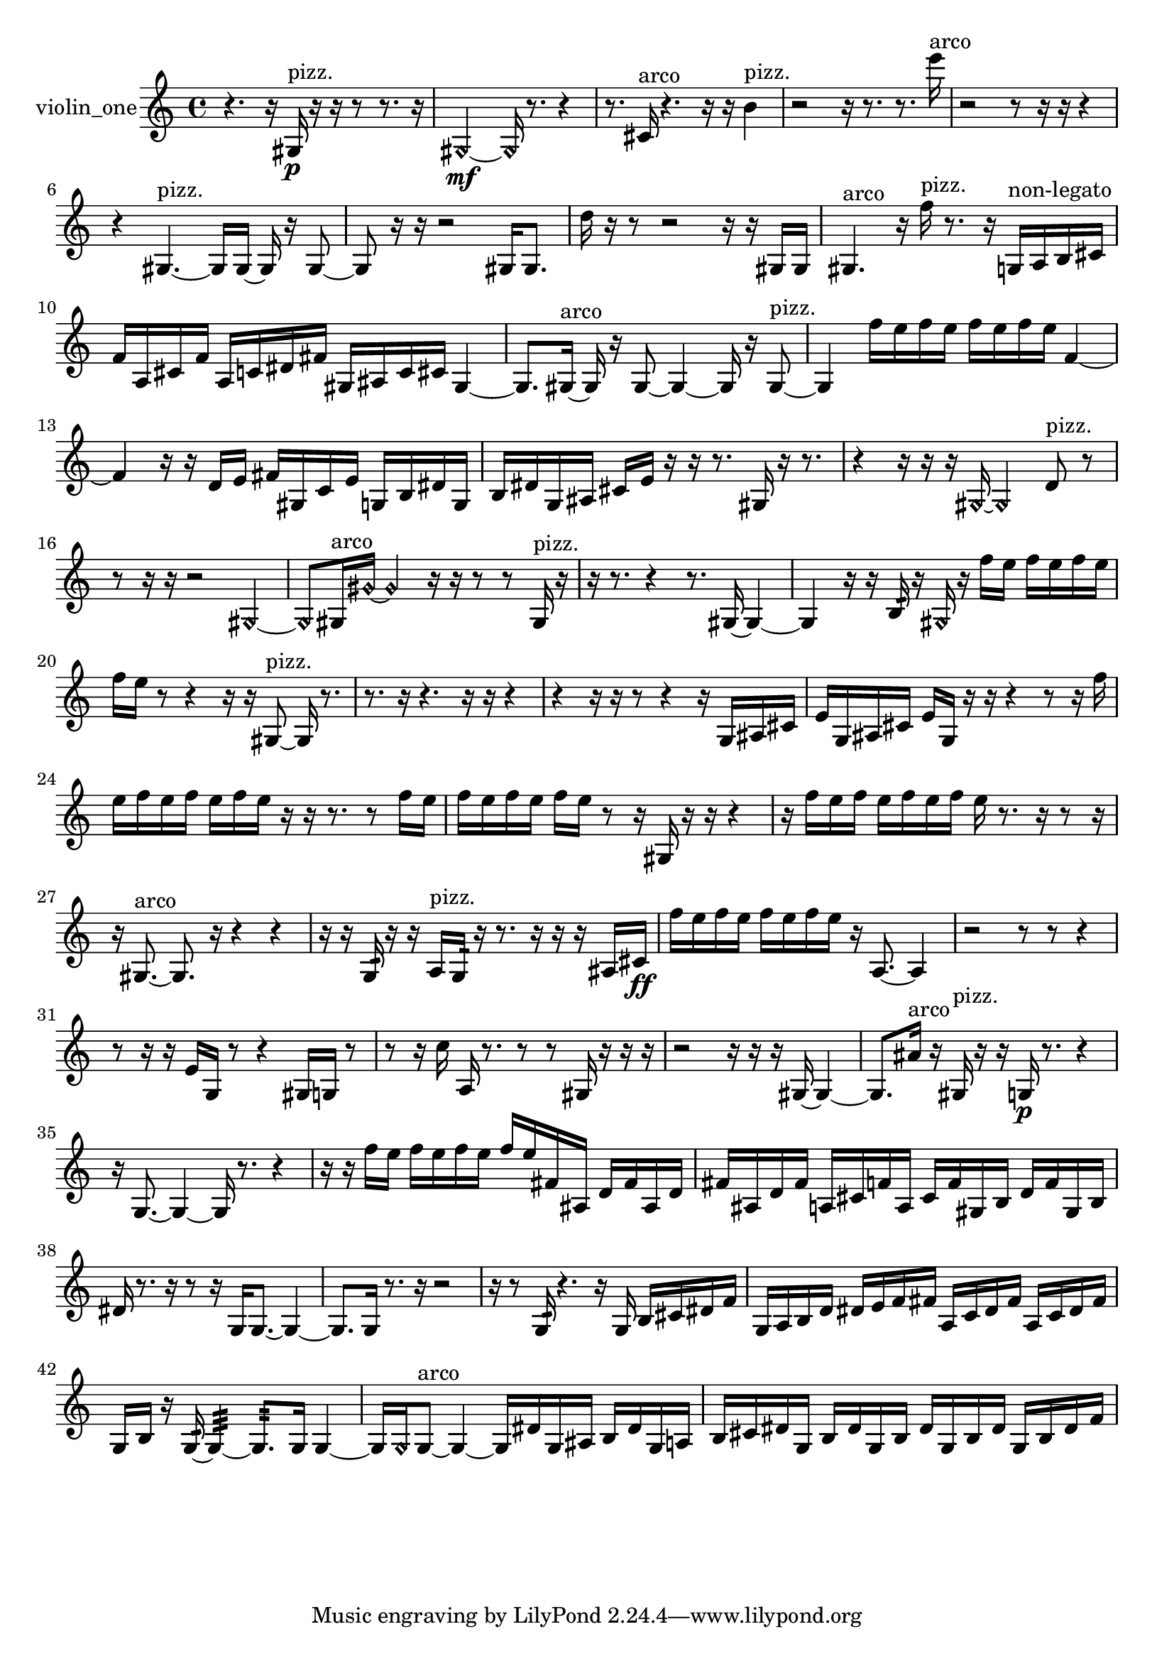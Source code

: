 % [notes] external for Pure Data
% development-version July 14, 2014 
% by Jaime E. Oliver La Rosa
% la.rosa@nyu.edu
% @ the Waverly Labs in NYU MUSIC FAS
% Open this file with Lilypond
% more information is available at lilypond.org
% Released under the GNU General Public License.

% HEADERS

glissandoSkipOn = {
  \override NoteColumn.glissando-skip = ##t
  \hide NoteHead
  \hide Accidental
  \hide Tie
  \override NoteHead.no-ledgers = ##t
}

glissandoSkipOff = {
  \revert NoteColumn.glissando-skip
  \undo \hide NoteHead
  \undo \hide Tie
  \undo \hide Accidental
  \revert NoteHead.no-ledgers
}
violin_one_part = {

  \time 4/4

  \clef treble 
  % ________________________________________bar 1 :
  r4. 
  r16  gis16\p^\markup {pizz. } 
  r16  r16  r8 
  r8.  r16  |
  % ________________________________________bar 2 :
  \once \override NoteHead.style = #'harmonic gis2~\mf 
  \once \override NoteHead.style = #'harmonic gis16  r8. 
  r4  |
  % ________________________________________bar 3 :
  r8.  cis'16^\markup {arco } 
  r4. 
  r16  r16 
  b'4^\markup {pizz. }  |
  % ________________________________________bar 4 :
  r2 
  r16  r8. 
  r8.  e'''16^\markup {arco }  |
  % ________________________________________bar 5 :
  r2 
  r8  r16  r16 
  r4  |
  % ________________________________________bar 6 :
  r4 
  gis4.~^\markup {pizz. } 
  gis16  gis16~ 
  gis16  r16  gis8~  |
  % ________________________________________bar 7 :
  gis8  r16  r16 
  r2 
  gis16  gis8.  |
  % ________________________________________bar 8 :
  d''16  r16  r8 
  r2 
  r16  r16  gis16  gis16  |
  % ________________________________________bar 9 :
  gis4.^\markup {arco } 
  r16  f''16^\markup {pizz. } 
  r8.  r16 
  g16^\markup {non-legato }  a16  b16  cis'16  |
  % ________________________________________bar 10 :
  f'16  a16  cis'16  f'16 
  a16  c'16  dis'16  fis'16 
  gis16  ais16  c'16  cis'16 
  gis4~  |
  % ________________________________________bar 11 :
  gis8.  gis16~^\markup {arco } 
  gis16  r16  gis8~ 
  gis4~ 
  gis16  r16  gis8~^\markup {pizz. }  |
  % ________________________________________bar 12 :
  gis4 
  f''16  e''16  f''16  e''16 
  f''16  e''16  f''16  e''16 
  f'4~  |
  % ________________________________________bar 13 :
  f'4 
  r16  r16  d'16  e'16 
  fis'16  gis16  c'16  e'16 
  g16  b16  dis'16  g16  |
  % ________________________________________bar 14 :
  b16  dis'16  g16  ais16 
  cis'16  e'16  r16  r16 
  r8.  gis16 
  r16  r8.  |
  % ________________________________________bar 15 :
  r4 
  r16  r16  r16  \once \override NoteHead.style = #'harmonic gis16~ 
  \once \override NoteHead.style = #'harmonic gis4 
  d'8^\markup {pizz. }  r8  |
  % ________________________________________bar 16 :
  r8  r16  r16 
  r2 
  \once \override NoteHead.style = #'harmonic gis4~  |
  % ________________________________________bar 17 :
  \once \override NoteHead.style = #'harmonic gis8  gis16^\markup {arco }  \once \override NoteHead.style = #'harmonic gis'16~ 
  \once \override NoteHead.style = #'harmonic gis'4 
  r16  r16  r8 
  r8  gis16^\markup {pizz. }  r16  |
  % ________________________________________bar 18 :
  r16  r8. 
  r4 
  r8.  gis16~ 
  gis4~  |
  % ________________________________________bar 19 :
  gis4 
  r16  r16  b16:32  r16 
  \once \override NoteHead.style = #'harmonic gis16  r16  f''16  e''16 
  f''16  e''16  f''16  e''16  |
  % ________________________________________bar 20 :
  f''16  e''16  r8 
  r4 
  r16  r16  gis8~^\markup {pizz. } 
  gis16  r8.  |
  % ________________________________________bar 21 :
  r8.  r16 
  r4. 
  r16  r16 
  r4  |
  % ________________________________________bar 22 :
  r4 
  r16  r16  r8 
  r4 
  r16  g16  ais16  cis'16  |
  % ________________________________________bar 23 :
  e'16  g16  ais16  cis'16 
  e'16  g16  r16  r16 
  r4 
  r8  r16  f''16  |
  % ________________________________________bar 24 :
  e''16  f''16  e''16  f''16 
  e''16  f''16  e''16  r16 
  r16  r8. 
  r8  f''16  e''16  |
  % ________________________________________bar 25 :
  f''16  e''16  f''16  e''16 
  f''16  e''16  r8 
  r16  gis16  r16  r16 
  r4  |
  % ________________________________________bar 26 :
  r16  f''16  e''16  f''16 
  e''16  f''16  e''16  f''16 
  e''16  r8. 
  r16  r8  r16  |
  % ________________________________________bar 27 :
  r16  gis8.~^\markup {arco } 
  gis8.  r16 
  r4 
  r4  |
  % ________________________________________bar 28 :
  r16  r16  g16:32  r16 
  r16  a16^\markup {pizz. }  g16:32  r16 
  r8.  r16 
  r16  r16  ais16  cis'16\ff  |
  % ________________________________________bar 29 :
  f''16  e''16  f''16  e''16 
  f''16  e''16  f''16  e''16 
  r16  a8.~ 
  a4  |
  % ________________________________________bar 30 :
  r2 
  r8  r8 
  r4  |
  % ________________________________________bar 31 :
  r8  r16  r16 
  e'16  g16  r8 
  r4 
  gis16  g16  r8  |
  % ________________________________________bar 32 :
  r8  r16  c''16 
  a16  r8. 
  r8  r8 
  gis16  r16  r16  r16  |
  % ________________________________________bar 33 :
  r2 
  r16  r16  r16  gis16~ 
  gis4~  |
  % ________________________________________bar 34 :
  gis8.  ais'16^\markup {arco } 
  r16  gis16^\markup {pizz. }  r16  r16 
  g16\p  r8. 
  r4  |
  % ________________________________________bar 35 :
  r16  g8.~ 
  g4~ 
  g16  r8. 
  r4  |
  % ________________________________________bar 36 :
  r16  r16  f''16  e''16 
  f''16  e''16  f''16  e''16 
  f''16  e''16  fis'16  ais16 
  d'16  fis'16  ais16  d'16  |
  % ________________________________________bar 37 :
  fis'16  ais16  d'16  fis'16 
  a16  cis'16  f'16  a16 
  cis'16  f'16  gis16  b16 
  d'16  f'16  gis16  b16  |
  % ________________________________________bar 38 :
  dis'16  r8. 
  r16  r8  r16 
  g16  g8.~ 
  g4~  |
  % ________________________________________bar 39 :
  g8.  g16 
  r8.  r16 
  r2  |
  % ________________________________________bar 40 :
  r16  r8  g16:32 
  r4. 
  r16  g16 
  b16  cis'16  dis'16  f'16  |
  % ________________________________________bar 41 :
  g16  a16  b16  d'16 
  dis'16  e'16  f'16  fis'16 
  a16  c'16  dis'16  fis'16 
  a16  c'16  dis'16  fis'16  |
  % ________________________________________bar 42 :
  g16  b16  r16  g16:32~ 
  g4:32~ 
  g8.:32  g16 
  g4~  |
  % ________________________________________bar 43 :
  g16  \once \override NoteHead.style = #'harmonic g16  g8~^\markup {arco } 
  g4~ 
  g16  dis'16  g16  ais16 
  b16  dis'16  g16  a16  |
  % ________________________________________bar 44 :
  b16  cis'16  dis'16  g16 
  b16  dis'16  g16  b16 
  dis'16  g16  b16  dis'16 
  g16  b16  dis'16  f'16 
}

\score {
  \new Staff \with { instrumentName = "violin_one" } {
    \new Voice {
      \violin_one_part
    }
  }
  \layout {
    \mergeDifferentlyHeadedOn
    \mergeDifferentlyDottedOn
    \set harmonicDots = ##t
    \override Glissando.thickness = #4
    \set Staff.pedalSustainStyle = #'mixed
    \override TextSpanner.bound-padding = #1.0
    \override TextSpanner.bound-details.right.padding = #1.3
    \override TextSpanner.bound-details.right.stencil-align-dir-y = #CENTER
    \override TextSpanner.bound-details.left.stencil-align-dir-y = #CENTER
    \override TextSpanner.bound-details.right-broken.text = ##f
    \override TextSpanner.bound-details.left-broken.text = ##f
    \override Glissando.minimum-length = #4
    \override Glissando.springs-and-rods = #ly:spanner::set-spacing-rods
    \override Glissando.breakable = ##t
    \override Glissando.after-line-breaking = ##t
    \set baseMoment = #(ly:make-moment 1/8)
    \set beatStructure = 2,2,2,2
    #(set-default-paper-size "a4")
  }
  \midi { }
}

\version "2.19.49"
% notes Pd External version testing 
